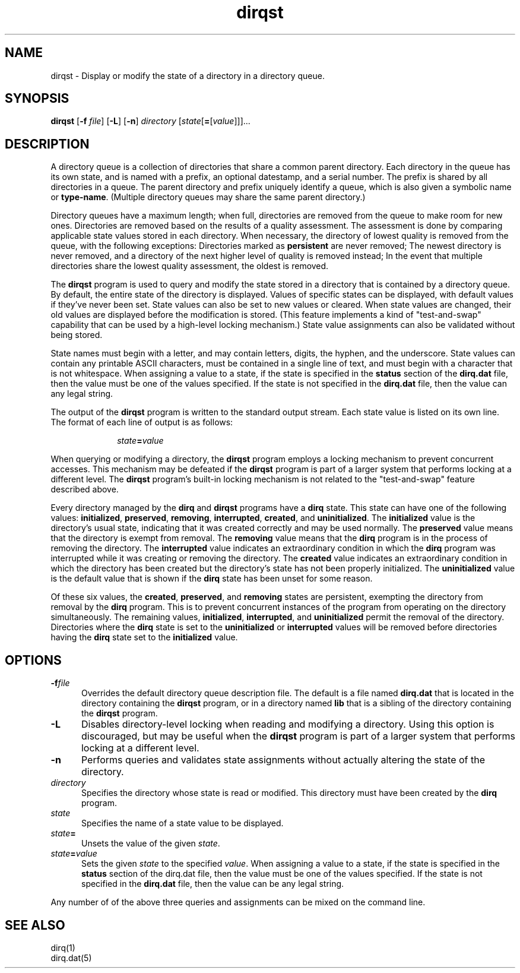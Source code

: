 .TH dirqst 1

.SH NAME

.LP
dirqst \- Display or modify the state of a directory in a directory queue.

.SH SYNOPSIS

.LP
.B dirqst
[\fB-f \fIfile\fR]
[\fB-L\fR]
[\fB-n\fR]
.I directory
[\fIstate\fR[\fB=\fR[\fIvalue\fR]]]...

.SH DESCRIPTION

.LP
A directory queue is a collection of directories that share a common
parent directory.
Each directory in the queue has its own state, and is named with a prefix,
an optional datestamp, and a serial number.
The prefix is shared by all directories in a queue.
The parent directory and prefix uniquely identify a queue, which is also
given a symbolic name or
.BR type-name .
(Multiple directory queues may share the same parent directory.)

.LP
Directory queues have a maximum length; when full, directories are
removed from the queue to make room for new ones.
Directories are removed based on the results of a quality assessment.
The assessment is done by comparing applicable state values stored in each
directory.
When necessary, the directory of lowest quality is removed from the queue,
with the following exceptions:
Directories marked as
.B persistent
are never removed;
The newest directory is never removed, and a directory of the next higher
level of quality is removed instead;
In the event that multiple directories share the lowest quality assessment,
the oldest is removed.

.LP
The
.B dirqst
program is used to query and modify the state stored in a directory that
is contained by a directory queue.
By default, the entire state of the directory is displayed.
Values of specific states can be displayed, with default values if
they've never been set.
State values can also be set to new values or cleared.
When state values are changed, their old values are displayed before the
modification is stored.
(This feature implements a kind of "test-and-swap" capability that can
be used by a high-level locking mechanism.)
State value assignments can also be validated without being stored.

.LP
State names must begin with a letter, and may contain letters, digits,
the hyphen, and the underscore.
State values can contain any printable ASCII characters, must be contained
in a single line of text, and must begin with a character that is not
whitespace.
When assigning a value to a state, if the state is specified in the
.B status
section of the
.B dirq.dat
file, then the value must be one of the values specified.
If the state is not specified in the
.B dirq.dat
file, then the value can any legal string.

.LP
The output of the
.B dirqst
program is written to the standard output stream.
Each state value is listed on its own line.
The format of each line of output is as follows:

.RS 1i
.LP
\fIstate\fB=\fIvalue\fR
.RE

.LP
When querying or modifying a directory, the
.B dirqst
program employs a locking mechanism to prevent concurrent accesses.
This mechanism may be defeated if the
.B dirqst
program is part of a larger system that performs locking at a different
level.
The
.B dirqst
program's built-in locking mechanism is not related to the
"test-and-swap" feature described above.

.LP
Every directory managed by the
.B dirq
and
.B dirqst
programs have a
.B dirq
state.
This state can have one of the following values:
.BR initialized ,
.BR preserved ,
.BR removing ,
.BR interrupted ,
.BR created ,
and
.BR uninitialized .
The
.B initialized
value is the directory's usual state, indicating that it was
created correctly and may be used normally.
The
.B preserved
value means that the directory is exempt from removal.
The
.B removing
value means that the
.B dirq
program is in the process of removing the directory.
The
.B interrupted
value indicates an extraordinary condition in which the
.B dirq
program was interrupted while it was creating or removing the directory.
The
.B created
value indicates an extraordinary condition in which the directory has been
created but the directory's state has not been properly initialized.
The
.B uninitialized
value is the default value that is shown if the
.B dirq
state has been unset for some reason.

.LP
Of these six values, the
.BR created ,
.BR preserved ,
and
.B removing
states are persistent, exempting the directory from removal by the
.B dirq
program.
This is to prevent concurrent instances of the program from operating
on the directory simultaneously.
The remaining values,
.BR initialized ,
.BR interrupted ,
and
.B uninitialized
permit the removal of the directory.
Directories where the
.B dirq
state is set to the
.B uninitialized
or
.B interrupted
values will be removed before directories having the
.B dirq
state set to the
.B initialized
value.


.SH OPTIONS

.IP \fB-f\fIfile\fR .5i
Overrides the default directory queue description file.
The default is a file named
.B dirq.dat
that is located in the directory containing the
.B dirqst
program, or in a directory named
.B lib
that is a sibling of the directory containing the
.B dirqst
program.

.IP \fB-L\fR .5i
Disables directory-level locking when reading and modifying a directory.
Using this option is discouraged, but may be useful when the
.B dirqst
program is part of a larger system that performs locking at a different
level.

.IP \fB-n\fR .5i
Performs queries and validates state assignments without actually
altering the state of the directory.

.IP \fIdirectory\fR .5i
Specifies the directory whose state is read or modified.
This directory must have been created by the
.B dirq
program.

.IP \fIstate\fR .5i
Specifies the name of a state value to be displayed.

.IP \fIstate\fB=\fR .5i
Unsets the value of the given
.IR state .

.IP \fIstate\fB=\fIvalue\fR .5i
Sets the given
.I state
to the specified
.IR value .
When assigning a value to a state, if the state is specified in the
.B status
section of the dirq.dat file, then the value must be one of the
values specified.  If the state is not specified in the
.B dirq.dat
file, then the value can be any legal string.

.LP
Any number of of the above three queries and assignments can be mixed
on the command line.

.SH SEE ALSO

.LP
dirq(1)
.br
dirq.dat(5)

